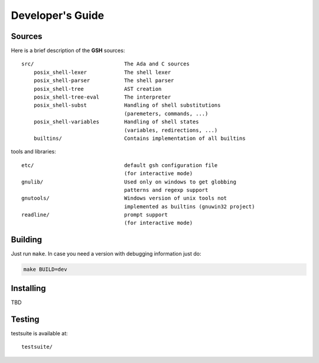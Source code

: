 Developer's Guide
###################

Sources
=======

Here is a brief description of the **GSH** sources::

    src/                             The Ada and C sources
        posix_shell-lexer            The shell lexer
        posix_shell-parser           The shell parser
        posix_shell-tree             AST creation
        posix_shell-tree-eval        The interpreter
        posix_shell-subst            Handling of shell substitutions
                                     (paremeters, commands, ...)
        posix_shell-variables        Handling of shell states
                                     (variables, redirections, ...)
        builtins/                    Contains implementation of all builtins

tools and libraries::

    etc/                             default gsh configuration file
                                     (for interactive mode)
    gnulib/                          Used only on windows to get globbing
                                     patterns and regexp support
    gnutools/                        Windows version of unix tools not
                                     implemented as builtins (gnuwin32 project)
    readline/                        prompt support
                                     (for interactive mode)


Building
========

Just run ``make``. In case you need a version with debugging information just do:

.. code-block:: bash

  make BUILD=dev


Installing
==========

TBD


Testing
=======

testsuite is available at::

    testsuite/


